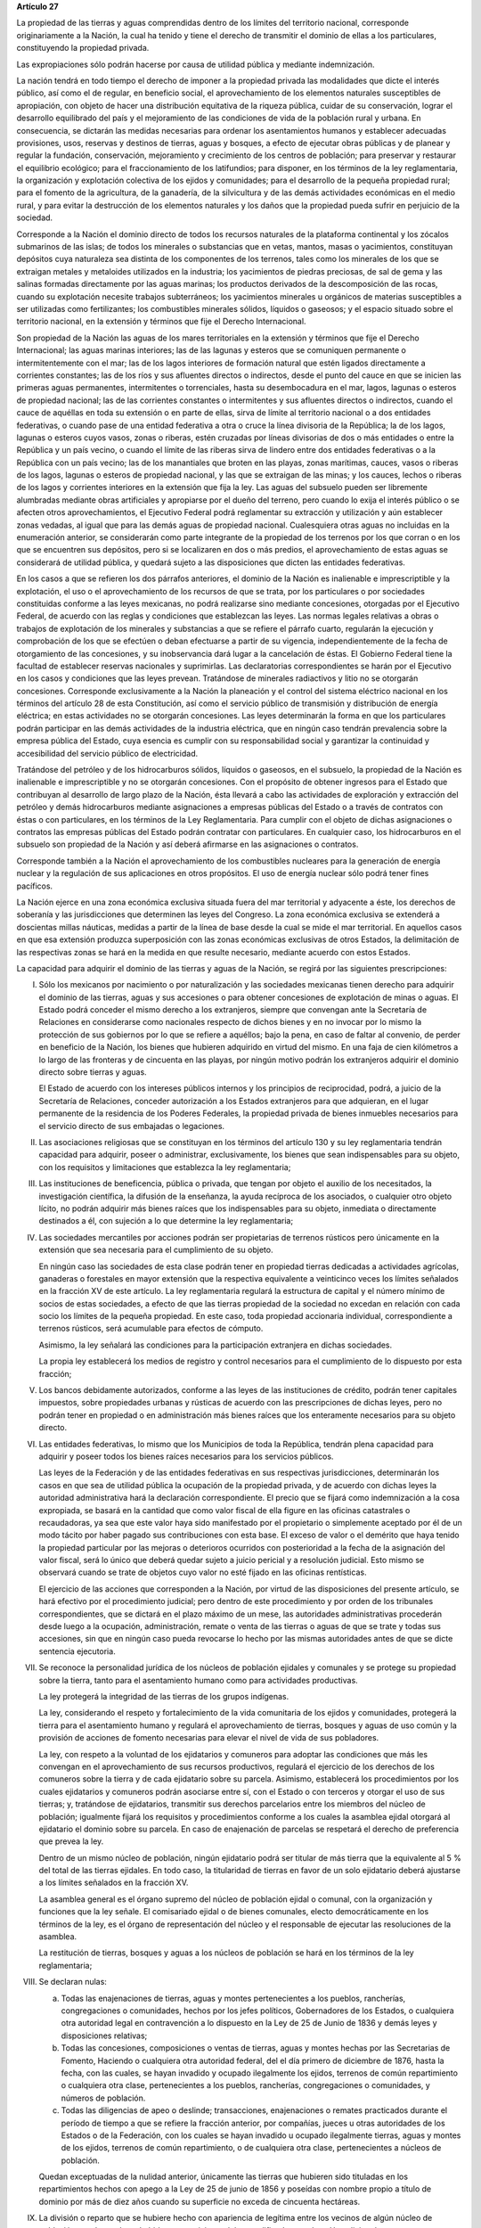 **Artículo 27**

La propiedad de las tierras y aguas comprendidas dentro de los límites
del territorio nacional, corresponde originariamente a la Nación, la
cual ha tenido y tiene el derecho de transmitir el dominio de ellas a
los particulares, constituyendo la propiedad privada.

Las expropiaciones sólo podrán hacerse por causa de utilidad pública y
mediante indemnización.

La nación tendrá en todo tiempo el derecho de imponer a la propiedad
privada las modalidades que dicte el interés público, así como el de
regular, en beneficio social, el aprovechamiento de los elementos
naturales susceptibles de apropiación, con objeto de hacer una
distribución equitativa de la riqueza pública, cuidar de su
conservación, lograr el desarrollo equilibrado del país y el
mejoramiento de las condiciones de vida de la población rural y
urbana. En consecuencia, se dictarán las medidas necesarias para ordenar
los asentamientos humanos y establecer adecuadas provisiones, usos,
reservas y destinos de tierras, aguas y bosques, a efecto de ejecutar
obras públicas y de planear y regular la fundación, conservación,
mejoramiento y crecimiento de los centros de población; para preservar y
restaurar el equilibrio ecológico; para el fraccionamiento de los
latifundios; para disponer, en los términos de la ley reglamentaria, la
organización y explotación colectiva de los ejidos y comunidades; para
el desarrollo de la pequeña propiedad rural; para el fomento de la
agricultura, de la ganadería, de la silvicultura y de las demás
actividades económicas en el medio rural, y para evitar la destrucción
de los elementos naturales y los daños que la propiedad pueda sufrir en
perjuicio de la sociedad.

Corresponde a la Nación el dominio directo de todos los recursos
naturales de la plataforma continental y los zócalos submarinos de las
islas; de todos los minerales o substancias que en vetas, mantos, masas
o yacimientos, constituyan depósitos cuya naturaleza sea distinta de los
componentes de los terrenos, tales como los minerales de los que se
extraigan metales y metaloides utilizados en la industria; los
yacimientos de piedras preciosas, de sal de gema y las salinas formadas
directamente por las aguas marinas; los productos derivados de la
descomposición de las rocas, cuando su explotación necesite trabajos
subterráneos; los yacimientos minerales u orgánicos de materias
susceptibles a ser utilizadas como fertilizantes; los combustibles
minerales sólidos, líquidos o gaseosos; y el espacio situado sobre el
territorio nacional, en la extensión y términos que fije el Derecho
Internacional.

Son propiedad de la Nación las aguas de los mares territoriales en la
extensión y términos que fije el Derecho Internacional; las aguas
marinas interiores; las de las lagunas y esteros que se comuniquen
permanente o intermitentemente con el mar; las de los lagos interiores
de formación natural que estén ligados directamente a corrientes
constantes; las de los ríos y sus afluentes directos o indirectos, desde
el punto del cauce en que se inicien las primeras aguas permanentes,
intermitentes o torrenciales, hasta su desembocadura en el mar, lagos,
lagunas o esteros de propiedad nacional; las de las corrientes
constantes o intermitentes y sus afluentes directos o indirectos, cuando
el cauce de aquéllas en toda su extensión o en parte de ellas, sirva de
límite al territorio nacional o a dos entidades federativas, o cuando
pase de una entidad federativa a otra o cruce la línea divisoria de la
República; la de los lagos, lagunas o esteros cuyos vasos, zonas o
riberas, estén cruzadas por líneas divisorias de dos o más entidades o
entre la República y un país vecino, o cuando el límite de las riberas
sirva de lindero entre dos entidades federativas o a la República con un
país vecino; las de los manantiales que broten en las playas, zonas
marítimas, cauces, vasos o riberas de los lagos, lagunas o esteros de
propiedad nacional, y las que se extraigan de las minas; y los cauces,
lechos o riberas de los lagos y corrientes interiores en la extensión
que fija la ley. Las aguas del subsuelo pueden ser libremente alumbradas
mediante obras artificiales y apropiarse por el dueño del terreno, pero
cuando lo exija el interés público o se afecten otros aprovechamientos,
el Ejecutivo Federal podrá reglamentar su extracción y utilización y aún
establecer zonas vedadas, al igual que para las demás aguas de propiedad
nacional. Cualesquiera otras aguas no incluidas en la enumeración
anterior, se considerarán como parte integrante de la propiedad de los
terrenos por los que corran o en los que se encuentren sus depósitos,
pero si se localizaren en dos o más predios, el aprovechamiento de estas
aguas se considerará de utilidad pública, y quedará sujeto a las
disposiciones que dicten las entidades federativas.

En los casos a que se refieren los dos párrafos anteriores, el dominio
de la Nación es inalienable e imprescriptible y la explotación, el uso o
el aprovechamiento de los recursos de que se trata, por los particulares
o por sociedades constituidas conforme a las leyes mexicanas, no podrá
realizarse sino mediante concesiones, otorgadas por el Ejecutivo
Federal, de acuerdo con las reglas y condiciones que establezcan las
leyes. Las normas legales relativas a obras o trabajos de explotación de
los minerales y substancias a que se refiere el párrafo cuarto,
regularán la ejecución y comprobación de los que se efectúen o deban
efectuarse a partir de su vigencia, independientemente de la fecha de
otorgamiento de las concesiones, y su inobservancia dará lugar a la
cancelación de éstas. El Gobierno Federal tiene la facultad de
establecer reservas nacionales y suprimirlas. Las declaratorias
correspondientes se harán por el Ejecutivo en los casos y condiciones
que las leyes prevean. Tratándose de minerales radiactivos y litio no se
otorgarán concesiones. Corresponde exclusivamente a la Nación la
planeación y el control del sistema eléctrico nacional en los términos
del artículo 28 de esta Constitución, así como el servicio público de
transmisión y distribución de energía eléctrica; en estas actividades no
se otorgarán concesiones. Las leyes determinarán la forma en que los
particulares podrán participar en las demás actividades de la industria
eléctrica, que en ningún caso tendrán prevalencia sobre la empresa
pública del Estado, cuya esencia es cumplir con su responsabilidad
social y garantizar la continuidad y accesibilidad del servicio público
de electricidad.

Tratándose del petróleo y de los hidrocarburos sólidos, líquidos o
gaseosos, en el subsuelo, la propiedad de la Nación es inalienable e
imprescriptible y no se otorgarán concesiones. Con el propósito de
obtener ingresos para el Estado que contribuyan al desarrollo de largo
plazo de la Nación, ésta llevará a cabo las actividades de exploración y
extracción del petróleo y demás hidrocarburos mediante asignaciones a
empresas públicas del Estado o a través de contratos con éstas o con
particulares, en los términos de la Ley Reglamentaria. Para cumplir con
el objeto de dichas asignaciones o contratos las empresas públicas del
Estado podrán contratar con particulares. En cualquier caso, los
hidrocarburos en el subsuelo son propiedad de la Nación y así deberá
afirmarse en las asignaciones o contratos.

Corresponde también a la Nación el aprovechamiento de los combustibles
nucleares para la generación de energía nuclear y la regulación de sus
aplicaciones en otros propósitos. El uso de energía nuclear sólo podrá
tener fines pacíficos.

La Nación ejerce en una zona económica exclusiva situada fuera del mar
territorial y adyacente a éste, los derechos de soberanía y las
jurisdicciones que determinen las leyes del Congreso. La zona económica
exclusiva se extenderá a doscientas millas náuticas, medidas a partir de
la línea de base desde la cual se mide el mar territorial. En aquellos
casos en que esa extensión produzca superposición con las zonas
económicas exclusivas de otros Estados, la delimitación de las
respectivas zonas se hará en la medida en que resulte necesario,
mediante acuerdo con estos Estados.

La capacidad para adquirir el dominio de las tierras y aguas de la
Nación, se regirá por las siguientes prescripciones:

I. Sólo los mexicanos por nacimiento o por naturalización y las
   sociedades mexicanas tienen derecho para adquirir el dominio de las
   tierras, aguas y sus accesiones o para obtener concesiones de
   explotación de minas o aguas. El Estado podrá conceder el mismo
   derecho a los extranjeros, siempre que convengan ante la Secretaría
   de Relaciones en considerarse como nacionales respecto de dichos
   bienes y en no invocar por lo mismo la protección de sus gobiernos
   por lo que se refiere a aquéllos; bajo la pena, en caso de faltar al
   convenio, de perder en beneficio de la Nación, los bienes que
   hubieren adquirido en virtud del mismo. En una faja de cien
   kilómetros a lo largo de las fronteras y de cincuenta en las playas,
   por ningún motivo podrán los extranjeros adquirir el dominio directo
   sobre tierras y aguas.

   El Estado de acuerdo con los intereses públicos internos y los
   principios de reciprocidad, podrá, a juicio de la Secretaría de
   Relaciones, conceder autorización a los Estados extranjeros para que
   adquieran, en el lugar permanente de la residencia de los Poderes
   Federales, la propiedad privada de bienes inmuebles necesarios para
   el servicio directo de sus embajadas o legaciones.

II. Las asociaciones religiosas que se constituyan en los términos del
    artículo 130 y su ley reglamentaria tendrán capacidad para adquirir,
    poseer o administrar, exclusivamente, los bienes que sean
    indispensables para su objeto, con los requisitos y limitaciones que
    establezca la ley reglamentaria;

III. Las instituciones de beneficencia, pública o privada, que tengan
     por objeto el auxilio de los necesitados, la investigación
     científica, la difusión de la enseñanza, la ayuda recíproca de los
     asociados, o cualquier otro objeto lícito, no podrán adquirir más
     bienes raíces que los indispensables para su objeto, inmediata o
     directamente destinados a él, con sujeción a lo que determine la
     ley reglamentaria;

IV. Las sociedades mercantiles por acciones podrán ser propietarias de
    terrenos rústicos pero únicamente en la extensión que sea necesaria
    para el cumplimiento de su objeto.

    En ningún caso las sociedades de esta clase podrán tener en
    propiedad tierras dedicadas a actividades agrícolas, ganaderas o
    forestales en mayor extensión que la respectiva equivalente a
    veinticinco veces los límites señalados en la fracción XV de este
    artículo. La ley reglamentaria regulará la estructura de capital y
    el número mínimo de socios de estas sociedades, a efecto de que las
    tierras propiedad de la sociedad no excedan en relación con cada
    socio los límites de la pequeña propiedad. En este caso, toda
    propiedad accionaria individual, correspondiente a terrenos
    rústicos, será acumulable para efectos de cómputo.

    Asimismo, la ley señalará las condiciones para la participación
    extranjera en dichas sociedades.

    La propia ley establecerá los medios de registro y control
    necesarios para el cumplimiento de lo dispuesto por esta fracción;

V. Los bancos debidamente autorizados, conforme a las leyes de las
   instituciones de crédito, podrán tener capitales impuestos, sobre
   propiedades urbanas y rústicas de acuerdo con las prescripciones de
   dichas leyes, pero no podrán tener en propiedad o en administración
   más bienes raíces que los enteramente necesarios para su objeto
   directo.

VI. Las entidades federativas, lo mismo que los Municipios de toda la
    República, tendrán plena capacidad para adquirir y poseer todos los
    bienes raíces necesarios para los servicios públicos.

    Las leyes de la Federación y de las entidades federativas en sus
    respectivas jurisdicciones, determinarán los casos en que sea de
    utilidad pública la ocupación de la propiedad privada, y de acuerdo
    con dichas leyes la autoridad administrativa hará la declaración
    correspondiente. El precio que se fijará como indemnización a la
    cosa expropiada, se basará en la cantidad que como valor fiscal de
    ella figure en las oficinas catastrales o recaudadoras, ya sea que
    este valor haya sido manifestado por el propietario o simplemente
    aceptado por él de un modo tácito por haber pagado sus
    contribuciones con esta base. El exceso de valor o el demérito que
    haya tenido la propiedad particular por las mejoras o deterioros
    ocurridos con posterioridad a la fecha de la asignación del valor
    fiscal, será lo único que deberá quedar sujeto a juicio pericial y a
    resolución judicial. Esto mismo se observará cuando se trate de
    objetos cuyo valor no esté fijado en las oficinas rentísticas.

    El ejercicio de las acciones que corresponden a la Nación, por
    virtud de las disposiciones del presente artículo, se hará efectivo
    por el procedimiento judicial; pero dentro de este procedimiento y
    por orden de los tribunales correspondientes, que se dictará en el
    plazo máximo de un mese, las autoridades administrativas procederán
    desde luego a la ocupación, administración, remate o venta de las
    tierras o aguas de que se trate y todas sus accesiones, sin que en
    ningún caso pueda revocarse lo hecho por las mismas autoridades
    antes de que se dicte sentencia ejecutoria.

VII. Se reconoce la personalidad jurídica de los núcleos de población
     ejidales y comunales y se protege su propiedad sobre la tierra,
     tanto para el asentamiento humano como para actividades
     productivas.

     La ley protegerá la integridad de las tierras de los grupos
     indígenas.

     La ley, considerando el respeto y fortalecimiento de la vida
     comunitaria de los ejidos y comunidades, protegerá la tierra para
     el asentamiento humano y regulará el aprovechamiento de tierras,
     bosques y aguas de uso común y la provisión de acciones de fomento
     necesarias para elevar el nivel de vida de sus pobladores.

     La ley, con respeto a la voluntad de los ejidatarios y comuneros
     para adoptar las condiciones que más les convengan en el
     aprovechamiento de sus recursos productivos, regulará el ejercicio
     de los derechos de los comuneros sobre la tierra y de cada
     ejidatario sobre su parcela. Asimismo, establecerá los
     procedimientos por los cuales ejidatarios y comuneros podrán
     asociarse entre sí, con el Estado o con terceros y otorgar el uso
     de sus tierras; y, tratándose de ejidatarios, transmitir sus
     derechos parcelarios entre los miembros del núcleo de población;
     igualmente fijará los requisitos y procedimientos conforme a los
     cuales la asamblea ejidal otorgará al ejidatario el dominio sobre
     su parcela. En caso de enajenación de parcelas se respetará el
     derecho de preferencia que prevea la ley.

     Dentro de un mismo núcleo de población, ningún ejidatario podrá ser
     titular de más tierra que la equivalente al 5 % del total de las
     tierras ejidales. En todo caso, la titularidad de tierras en favor
     de un solo ejidatario deberá ajustarse a los límites señalados en
     la fracción XV.

     La asamblea general es el órgano supremo del núcleo de población
     ejidal o comunal, con la organización y funciones que la ley
     señale. El comisariado ejidal o de bienes comunales, electo
     democráticamente en los términos de la ley, es el órgano de
     representación del núcleo y el responsable de ejecutar las
     resoluciones de la asamblea.

     La restitución de tierras, bosques y aguas a los núcleos de
     población se hará en los términos de la ley reglamentaria;

VIII. Se declaran nulas:

      a. Todas las enajenaciones de tierras, aguas y montes
	 pertenecientes a los pueblos, rancherías, congregaciones o
	 comunidades, hechos por los jefes políticos, Gobernadores de
	 los Estados, o cualquiera otra autoridad legal en contravención
	 a lo dispuesto en la Ley de 25 de Junio de 1836 y demás leyes
	 y disposiciones relativas;

      b. Todas las concesiones, composiciones o ventas de tierras, aguas
	 y montes hechas por las Secretarias de Fomento, Haciendo o
	 cualquiera otra autoridad federal, del el día primero de
	 diciembre de 1876, hasta la fecha, con las cuales, se hayan
	 invadido y ocupado ilegalmente los ejidos, terrenos de común
	 repartimiento o cualquiera otra clase, pertenecientes a los
	 pueblos, rancherías, congregaciones o comunidades, y números de
	 población.

      c. Todas las diligencias de apeo o deslinde; transacciones,
	 enajenaciones o remates practicados durante el período de
	 tiempo a que se refiere la fracción anterior, por compañías,
	 jueces u otras autoridades de los Estados o de la Federación,
	 con los cuales se hayan invadido u ocupado ilegalmente tierras,
	 aguas y montes de los ejidos, terrenos de común repartimiento,
	 o de cualquiera otra clase, pertenecientes a núcleos de
	 población.

      Quedan exceptuadas de la nulidad anterior, únicamente las tierras
      que hubieren sido tituladas en los repartimientos hechos con apego
      a la Ley de 25 de junio de 1856 y poseídas con nombre propio a
      título de dominio por más de diez años cuando su superficie no
      exceda de cincuenta hectáreas.

IX. La división o reparto que se hubiere hecho con apariencia de
    legítima entre los vecinos de algún núcleo de población y en la que
    haya habido error o vicio, podrá ser nulificada cuando así lo
    soliciten las tres cuartas partes de los vecinos que estén en
    posición de una cuarta parte de los terrenos, materia de la
    división, o una cuarta parte de los mismo vecinos cuando estén en
    posesión de las tres cuartas partes de los terrenos.

X. (Derogada)

XI. (Derogada)

XII. (Derogada)

XIII. (Derogada)

XIV. (Derogada)

XV. En los Estados Unidos Mexicanos quedan prohibidos los latifundios.

    Se considera pequeña propiedad agrícola la que no exceda por
    individuo de cien hectáreas de riego o humedad de primera o sus
    equivalentes en otras clases de tierras.

    Para los efectos de la equivalencia se computará una hectárea de
    riego por dos de temporal, por cuatro de agostadero de buena calidad
    y por ocho de bosque, monte o agostadero en terrenos áridos.

    Se considerará, asimismo, como pequeña propiedad, la superficie que
    no exceda por individuo de ciento cincuenta hectáreas cuando las
    tierras se dediquen al cultivo de algodón, si reciben riego; y de
    trescientas, cuando se destinen al cultivo del plátano, caña de
    azúcar, café, henequén, hule, palma, vid, olivo, quina, vainilla,
    cacao, agave, nopal o árboles frutales.

    Se considerará pequeña propiedad ganadera la que no exceda por
    individuo la superficie necesaria para mantener hasta quinientas
    cabezas de ganado mayor o su equivalente en ganado menor, en los
    términos que fije la ley, de acuerdo con la capacidad forrajera de
    los terrenos.

    Cuando debido a obras de riego, drenaje o cualesquiera otras
    ejecutadas por los dueños o poseedores de una pequeña propiedad se
    hubiese mejorado la calidad de sus tierras, seguirá siendo
    considerada como pequeña propiedad, aún cuando, en virtud de la
    mejoría obtenida, se rebasen los máximos señalados por esta
    fracción, siempre que se reúnan los requisitos que fije la ley.

    Cuando dentro de una pequeña propiedad ganadera se realicen mejoras
    en sus tierras y éstas se destinen a usos agrícolas, la superficie
    utilizada para este fin no podrá exceder, según el caso, los límites
    a que se refieren los párrafos segundo y tercero de esta fracción
    que correspondan a la calidad que hubieren tenido dichas tierras
    antes de la mejora;

XVI. (Derogada)

XVII. El Congreso de la Unión y las Legislaturas de los Estados, en sus
      respectivas jurisdicciones, expedirán leyes para fijar la
      extensión máxima de la propiedad rural; y para llevar a cabo el
      fraccionamiento de los excedentes, de acuerdo con las siguientes
      bases:

      a. En cada Estado y en el Distrito Federal se fijará la extensión
         máxima de tierra de que pueda ser dueño un sólo individuo, o
         sociedad legalmente constituida.

      b. El excedente de la extensión fijada deberá ser fraccionado por
	 el propietario en el plazo que señalen las leyes locales, y las
	 fracciones serán puestas a la venta en las condiciones que
	 aprueben los Gobiernos de acuerdo con las mismas leyes.

      c. Si el propietario se opusiere al fraccionamiento se llevará
	 éste a cabo por Gobierno local, mediante la expropiación.

      d. El valor de las fracciones será pagado por anualidades que
	 amorticen capital y rédito, a un tipo de interés que no exceda
	 de 3% anual.

      e. Los propietarios estarán obligados a recibir bonos de la Deuda
	 Agraria local para garantizar el pago de la propiedad
	 expropiada. Con este objeto, el Congreso de la Unión expedirá
	 una ley facultando a los Estados para crear su Deuda Agraria.

      f. Ningún fraccionamiento podrá sancionarse sin que hayan quedado
	 satisfechas las necesidades agrarias de los poblados
	 inmediatos. Cuando existan proyectos de fraccionamiento por
	 ejecutar, los expedientes agrarios serán tramitados de oficio
	 en plazo perentorio.

      g. Las leyes locales organizarán el patrimonio de familia,
	 determinando los bienes que deben constituirlo, sobre la base
	 de que será inalienable  y no estará sujeto a embargo ni a
	 gravamen ninguno.

XVIII. Se declaran revisables todos los contratos y concesiones hechas
       por los Gobiernos anteriores desde el año de 1876, que hayan
       traído por consecuencia el acaparamiento de tierras, aguas y
       riquezas naturales de la Nación, por una sola persona o sociedad,
       y se faculta al Ejecutivo de la Unión para declararlos nulos
       cuando impliquen perjuicios graves para el interés público.

XIX. Con base en esta Constitución, el Estado dispondrá las medidas para
     la expedita y honesta impartición de la justicia agraria, con
     objeto de garantizar la seguridad jurídica en la tenencia de la
     tierra ejidal, comunal y de la pequeña propiedad, y apoyará la
     asesoría legal de los campesinos.

     Son de jurisdicción federal todas las cuestiones que por límites de
     terrenos ejidales y comunales, cualquiera que sea el origen de
     éstos, se hallen pendientes o se susciten entre dos o más núcleos
     de población; así como las relacionadas con la tenencia de la
     tierra de los ejidos y comunidades. Para estos efectos y, en
     general, para la administración de justicia agraria, la ley
     instituirá tribunales dotados de autonomía y plena jurisdicción,
     integrados por magistrados propuestos por el Ejecutivo Federal y
     designados por la Cámara de Senadores o, en los recesos de ésta,
     por la Comisión Permanente.

     La ley establecerá un órgano para la procuración de justicia
     agraria, y

XX. El Estado promoverá las condiciones para el desarrollo rural,
    cultural, económico y de salud, con el propósito de generar empleo y
    garantizar a la población campesina su bienestar y su participación
    e incorporación en el desarrollo nacional, fomentará la actividad
    agropecuaria y forestal, cultivos tradicionales con semillas
    nativas, en especial el sistema milpa, para el óptimo uso de la
    tierra libre de cultivos de maíz genéticamente modificado, en los
    términos definidos en el artículo 4o., con obras de infraestructura,
    insumos, créditos, servicios de capacitación, investigación,
    innovación, conservación de la agrobiodiversidad y asistencia
    técnica, fortaleciendo las instituciones públicas nacionales.
    Asimismo, expedirá la legislación reglamentaria para planear,
    organizar y monitorear la producción agropecuaria, su
    industrialización y comercialización, considerándolas de interés
    público.

    El desarrollo rural integral y sustentable a que se refiere el
    párrafo anterior, también tendrá entre sus fines que el Estado
    garantice el abasto suficiente y oportuno de los alimentos básicos
    que la ley establezca.

    El Estado garantizará, en los términos que fije la ley, la entrega
    de:

    a. Un jornal seguro, justo y permanente a campesinos que cultiven
       sus tierras con árboles frutales, maderables y especies que
       requieren ser procesadas;

    b. Un apoyo anual directo y fertilizantes gratuitos a productores de
       pequeña escala, y

    c. Un apoyo anual directo a pescadores de pequeña escala.

    El Estado mantendrá precios de garantía para el maíz, frijol, leche,
    arroz y trigo harinero o panificable, en los términos de las
    disposiciones aplicables.
